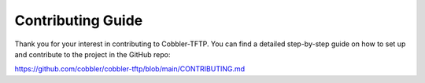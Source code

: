 ******************
Contributing Guide
******************

Thank you for your interest in contributing to Cobbler-TFTP.
You can find a detailed step-by-step guide on how to set up and contribute
to the project in the GitHub repo:

https://github.com/cobbler/cobbler-tftp/blob/main/CONTRIBUTING.md

